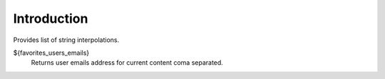 Introduction
============

Provides list of string interpolations.

${favorites_users_emails}
    Returns user emails address for current content coma separated.
